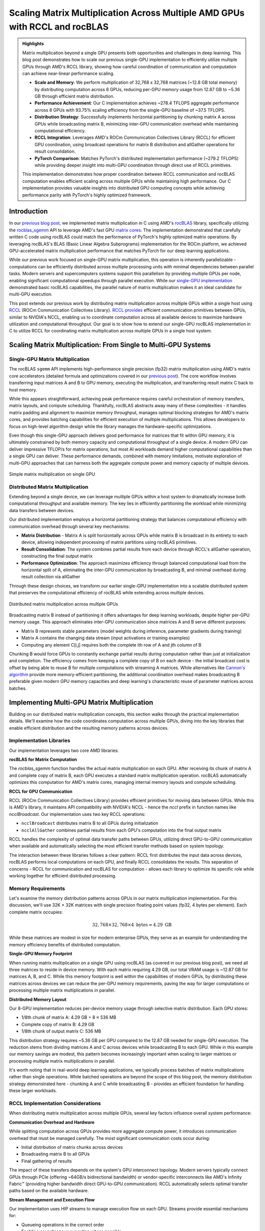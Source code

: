 Scaling Matrix Multiplication Across Multiple AMD GPUs with RCCL and rocBLAS
============================================================================

.. admonition:: Highlights

 Matrix multiplication beyond a single GPU presents both opportunities and challenges in deep learning. This blog post demonstrates how to scale our previous single-GPU implementation to efficiently utilize multiple GPUs through AMD's RCCL library, showing how careful coordination of communication and computation can achieve near-linear performance scaling.

 - **Scale and Memory**: We perform multiplication of 32,768 x 32,768 matrices (~12.8 GB total memory) by distributing computation across 8 GPUs, reducing per-GPU memory usage from 12.87 GB to ~5.36 GB through efficient matrix distribution.

 - **Performance Achievement**: Our C implementation achieves ~278.4 TFLOPS aggregate performance across 8 GPUs with 93.75% scaling efficiency from the single-GPU baseline of ~37.5 TFLOPS.

 - **Distribution Strategy**: Successfully implements horizontal partitioning by chunking matrix A across GPUs while broadcasting matrix B, minimizing inter-GPU communication overhead while maintaining computational efficiency.

 - **RCCL Integration**: Leverages AMD's ROCm Communication Collectives Library (RCCL) for efficient GPU coordination, using broadcast operations for matrix B distribution and allGather operations for result consolidation.

 - **PyTorch Comparison**: Matches PyTorch's distributed implementation performance (~279.2 TFLOPS) while providing deeper insight into multi-GPU coordination through direct use of RCCL primitives.

 This implementation demonstrates how proper coordination between RCCL communication and rocBLAS computation enables efficient scaling across multiple GPUs while maintaining high performance. Our C implementation provides valuable insights into distributed GPU computing concepts while achieving performance parity with PyTorch's highly optimized framework.

Introduction
------------

In our `previous blog post <https://blog.pebblesandweeds.com/gpu_matmul_blog.html>`_, we implemented matrix multiplication in C using AMD's `rocBLAS <https://rocm.docs.amd.com/projects/rocBLAS/en/latest/>`_ library, specifically utilizing the `rocblas_sgemm <https://rocm.docs.amd.com/projects/rocBLAS/en/latest/reference/level-3.html#rocblas-xgemm-batched-strided-batched>`_ API to leverage AMD's fast GPU `matrix cores <https://www.amd.com/en/technologies/cdna.html>`_. The implementation demonstrated that carefully written C code using rocBLAS could match the performance of PyTorch's highly optimized matrix operations. By leveraging rocBLAS's BLAS (Basic Linear Algebra Subprograms) implementation for the ROCm platform, we achieved GPU-accelerated matrix multiplication performance that matches PyTorch for our deep learning applications. 

While our previous work focused on single-GPU matrix multiplication, this operation is inherently parallelizable - computations can be efficiently distributed across multiple processing units with minimal dependencies between parallel tasks. Modern servers and supercomputers systems support this parallelism by providing multiple GPUs per node, enabling significant computational speedups through parallel execution. While our `single-GPU implementation <https://github.com/pebblesandweeds/gpu_matmul>`_ demonstrated basic rocBLAS capabilities, the parallel nature of matrix multiplication makes it an ideal candidate for multi-GPU execution.

This post extends our previous work by distributing matrix multiplication across multiple GPUs within a single host using `RCCL <https://github.com/ROCmSoftwarePlatform/rccl>`_ (ROCm Communication Collectives Library). `RCCL provides <https://rocm.docs.amd.com/projects/rccl/en/latest/>`_ efficient communication primitives between GPUs, similar to NVIDIA's NCCL, enabling us to coordinate computation across all available devices to maximize hardware utilization and computational throughput. Our goal is to show how to extend our single-GPU rocBLAS implementation in C to utilize RCCL for coordinating matrix multiplication across multiple GPUs in a single host system.

Scaling Matrix Multiplication: From Single to Multi-GPU Systems
----------------------------------------------------------------

Single-GPU Matrix Multiplication
^^^^^^^^^^^^^^^^^^^^^^^^^^^^^^^^
The rocBLAS ``sgemm`` API implements high-performance single precision (fp32) matrix multiplication using AMD's matrix core accelerators (detailed formula and optimizations covered in our `previous post <https://blog.pebblesandweeds.com/gpu_matmul_blog.html#matrix-multiplication-formulas>`_). The core workflow involves transferring input matrices A and B to GPU memory, executing the multiplication, and transferring result matrix C back to host memory.

While this appears straightforward, achieving peak performance requires careful orchestration of memory transfers, matrix layouts, and compute scheduling. Thankfully, rocBLAS abstracts away many of these complexities - it handles matrix padding and alignment to maximize memory throughput, manages optimal blocking strategies for AMD's matrix cores, and provides batching capabilities for efficient execution of multiple multiplications. This allows developers to focus on high-level algorithm design while the library manages the hardware-specific optimizations.

Even though this single-GPU approach delivers good performance for matrices that fit within GPU memory, it is ultimately constrained by both memory capacity and computational throughput of a single device. A modern GPU can deliver impressive TFLOP/s for matrix operations, but most AI workloads demand higher computational capabilities than a single GPU can deliver. These performance demands, combined with memory limitations, motivate exploration of multi-GPU approaches that can harness both the aggregate compute power and memory capacity of multiple devices.

.. figure:: _static/single-gpu-flow.png
  :alt: Single GPU Matrix Multiplication Workflow
  :align: center

  Simple matrix multiplication on single GPU

Distributed Matrix Multiplication 
^^^^^^^^^^^^^^^^^^^^^^^^^^^^^^^^^

Extending beyond a single device, we can leverage multiple GPUs within a host system to dramatically increase both computational throughput and available memory. The key lies in efficiently partitioning the workload while minimizing data transfers between devices.

Our distributed implementation employs a horizontal partitioning strategy that balances computational efficiency with communication overhead through several key mechanisms:

* **Matrix Distribution** - Matrix A is split horizontally across GPUs while matrix B is broadcast in its entirety to each device, allowing independent processing of matrix partitions using rocBLAS primitives.

* **Result Consolidation**: The system combines partial results from each device through RCCL's allGather operation, constructing the final output matrix

* **Performance Optimization**: The approach maximizes efficiency through balanced computational load from the horizontal split of A, eliminating the inter-GPU communication by broadcasting B, and minimal overhead during result collection via allGather

Through these design choices, we transform our earlier single-GPU implementation into a scalable distributed system that preserves the computational efficiency of rocBLAS while extending across multiple devices.

.. figure:: _static/matmul_rccl_workflow.png
   :alt: Distributed Matrix Multiplication Workflow
   :align: center

   Distributed matrix multiplication across multiple GPUs

Broadcasting matrix B instead of partitioning it offers advantages for deep learning workloads, despite higher per-GPU memory usage. This approach eliminates inter-GPU communication since matrices A and B serve different purposes: 

* Matrix B represents stable parameters (model weights during inference, parameter gradients during training)
* Matrix A contains the changing data stream (input activations or training examples)
* Computing any element C[i,j] requires both the complete ith row of A and jth column of B

Chunking B would force GPUs to constantly exchange partial results during computation rather than just at initialization and completion. The efficiency comes from keeping a complete copy of B on each device - the initial broadcast cost is offset by being able to reuse B for multiple computations with streaming A matrices. While alternatives like `Cannon's algorithm <https://en.wikipedia.org/wiki/Cannon%27s_algorithm>`_ provide more memory-efficient partitioning, the additional coordination overhead makes broadcasting B preferable given modern GPU memory capacities and deep learning's characteristic reuse of parameter matrices across batches.

Implementing Multi-GPU Matrix Multiplication
--------------------------------------------

Building on our distributed matrix multiplication concepts, this section walks through the practical implementation details. We'll examine how the code coordinates computation across multiple GPUs, diving into the key libraries that enable efficient distribution and the resulting memory patterns across devices.

Implementation Libraries 
^^^^^^^^^^^^^^^^^^^^^^^^
Our implementation leverages two core AMD libraries:

**rocBLAS for Matrix Computation**

The `rocblas_sgemm` function handles the actual matrix multiplication on each GPU. After receiving its chunk of matrix A and complete copy of matrix B, each GPU executes a standard matrix multiplication operation. rocBLAS automatically optimizes this computation for AMD's matrix cores, managing internal memory layouts and compute scheduling.

**RCCL for GPU Communication**

RCCL (ROCm Communication Collectives Library) provides efficient primitives for moving data between GPUs. While this is AMD's library, it maintains API compatibility with NVIDIA's NCCL - hence the `nccl` prefix in function names like `ncclBroadcast`. Our implementation uses two key RCCL operations:

* ``ncclBroadcast`` distributes matrix B to all GPUs during initialization
* ``ncclAllGather`` combines partial results from each GPU's computation into the final output matrix

RCCL handles the complexity of optimal data transfer paths between GPUs, utilizing direct GPU-to-GPU communication when available and automatically selecting the most efficient transfer methods based on system topology.

The interaction between these libraries follows a clear pattern: RCCL first distributes the input data across devices, rocBLAS performs local computations on each GPU, and finally RCCL consolidates the results. This separation of concerns - RCCL for communication and rocBLAS for computation - allows each library to optimize its specific role while working together for efficient distributed processing.

Memory Requirements
^^^^^^^^^^^^^^^^^^^

Let's examine the memory distribution patterns across GPUs in our matrix multiplication implementation. For this discussion, we'll use 32K × 32K matrices with single precision floating point values (fp32, 4 bytes per element). Each complete matrix occupies:

.. math::

   32,768 \times 32,768 \times 4 \text{ bytes} \approx 4.29 \text{ GB}

While these matrices are modest in size for modern enterprise GPUs, they serve as an example for understanding the memory efficiency benefits of distributed computation.

**Single-GPU Memory Footprint**

When running matrix multiplication on a single GPU using rocBLAS (as covered in our previous blog post), we need all three matrices to reside in device memory. With each matrix requiring 4.29 GB, our total VRAM usage is ~12.87 GB for matrices A, B, and C. While this memory footprint is well within the capabilities of modern GPUs, by distributing these matrices across devices we can reduce the per-GPU memory requirements, paving the way for larger computations or processing multiple matrix multiplications in parallel.

**Distributed Memory Layout**

Our 8-GPU implementation reduces per-device memory usage through selective matrix distribution. Each GPU stores:

* 1/8th chunk of matrix A: 4.29 GB ÷ 8 ≈ 536 MB
* Complete copy of matrix B: 4.29 GB
* 1/8th chunk of output matrix C: 536 MB

This distribution strategy requires ~5.36 GB per GPU compared to the 12.87 GB needed for single-GPU execution. The reduction stems from dividing matrices A and C across devices while broadcasting B to each GPU. While in this example our memory savings are modest, this pattern becomes increasingly important when scaling to larger matrices or processing multiple matrix multiplications in parallel.

It's worth noting that in real-world deep learning applications, we typically process batches of matrix multiplications rather than single operations. While batched operations are beyond the scope of this blog post, the memory distribution strategy demonstrated here - chunking A and C while broadcasting B - provides an efficient foundation for handling these larger workloads.

RCCL Implementation Considerations
^^^^^^^^^^^^^^^^^^^^^^^^^^^^^^^^^^

When distributing matrix multiplication across multiple GPUs, several key factors influence overall system performance:

**Communication Overhead and Hardware**

While splitting computation across GPUs provides more aggregate compute power, it introduces communication overhead that must be managed carefully. The most significant communication costs occur during:

* Initial distribution of matrix chunks across devices
* Broadcasting matrix B to all GPUs
* Final gathering of results

The impact of these transfers depends on the system's GPU interconnect topology. Modern servers typically connect GPUs through PCIe (offering ~64GB/s bidirectional bandwidth) or vendor-specific interconnects like AMD's Infinity Fabric™ (providing higher bandwidth direct GPU-to-GPU communication). RCCL automatically selects optimal transfer paths based on the available hardware.

**Stream Management and Execution Flow**

Our implementation uses HIP streams to manage execution flow on each GPU. Streams provide essential mechanisms for:

* Queueing operations in the correct order
* Enabling asynchronous execution where possible
* Maintaining synchronization points between computation phases

While RCCL operations themselves are asynchronous, we ensure completion of each phase before proceeding to the next through explicit synchronization points. This careful orchestration of computation and communication enables our implementation to achieve near-linear speedup across multiple GPUs while maintaining numerical accuracy.

**Workload Distribution Strategy**

The size of matrix chunks assigned to each GPU presents a straightforward tradeoff:

* Larger chunks reduce the relative overhead of communication
* Smaller chunks provide more flexible load balancing

For our matrix multiplication case, we opted for simple equal-sized chunks since the computation is naturally balanced. This approach minimizes coordination overhead while maintaining good GPU utilization across devices.

Through this design, we minimize the overhead inherent in distributed computation while maximizing hardware utilization. The approach scales efficiently with additional GPUs while preserving the computational benefits of rocBLAS's optimized matrix operations on each device.

Code Walkthrough
^^^^^^^^^^^^^^^^^

Let's walk through the key components of our multi-GPU matrix multiplication implementation, examining how RCCL coordination, memory management, and computation work together to achieve high performance.

The first critical phase involves setting up the RCCL context and allocating memory across our GPU array. Each GPU needs its own chunk of matrix A, a full copy of matrix B, and space for its portion of the result matrix C:

.. code-block:: c

   // Initialize RCCL context
   RCCLContext* rccl_ctx = rccl_init(num_gpus);
   for (int i = 0; i < num_gpus; i++) {
       CHECK_HIP(hipSetDevice(i));
       CHECK_HIP(hipMalloc(&d_A_chunks[i], chunk_bytes));
       CHECK_HIP(hipMalloc(&d_B[i], full_size));
       CHECK_HIP(hipMalloc(&d_C_chunks[i], chunk_bytes));
       CHECK_HIP(hipMalloc(&d_C_final[i], full_size));
       // Copy data to devices
       CHECK_HIP(hipMemcpyAsync(d_A_chunks[i],
                               h_A + (i * chunk_size * N),
                               chunk_bytes,
                               hipMemcpyHostToDevice,
                               rccl_ctx->streams[i]));
   }

Once memory is allocated, the actual matrix multiplication operation is handled by rocBLAS, with each GPU working on its assigned chunk of matrix A while using the complete matrix B:

.. code-block:: c

   void perform_matrix_multiplication(
       rocblas_handle* handles,
       float** d_A_chunks,
       float** d_B,
       float** d_C_chunks,
       int N,
       int chunk_size,
       int num_gpus,
       hipStream_t* streams,
       int NUM_RUNS) {
       const float alpha = 1.0f;
       const float beta = 0.0f;
       for (int i = 0; i < num_gpus; i++) {
           CHECK_HIP(hipSetDevice(i));
           CHECK_ROCBLAS(rocblas_sgemm(handles[i],
                                      rocblas_operation_none,
                                      rocblas_operation_none,
                                      N, chunk_size, N,
                                      &alpha,
                                      d_B[i], N,
                                      d_A_chunks[i], N,
                                      &beta,
                                      d_C_chunks[i], N));
       }
   }

The RCCL library manages all communication between GPUs, first broadcasting matrix B to all devices and later gathering the partial results:

.. code-block:: c

   // Broadcast matrix B to all GPUs
   rccl_broadcast_matrix(rccl_ctx, d_B, N * N);
   rccl_sync_and_check(rccl_ctx);

   // After computation, gather results
   rccl_gather_matrix_chunks(rccl_ctx, d_C_chunks, d_C_final, chunk_size * N);
   rccl_sync_and_check(rccl_ctx);

To track performance across all GPUs, we use HIP events to measure computation time and calculate achieved TFLOPS for each device:

.. code-block:: c

   hipEvent_t starts[num_gpus], stops[num_gpus];
   for (int i = 0; i < num_gpus; i++) {
       CHECK_HIP(hipEventCreate(&starts[i]));
       CHECK_HIP(hipEventRecord(starts[i], streams[i]));
       // Perform computation
       CHECK_HIP(hipEventRecord(stops[i], streams[i]));
       float compute_time;
       CHECK_HIP(hipEventElapsedTime(&compute_time, starts[i], stops[i]));
       double tflops = (chunk_flops / (compute_time / 1000.0)) / 1e12;
       printf("GPU %d: Time: %.2f ms, Performance: %.2f TFLOPS\n",
              i, compute_time, tflops);
   }

This implementation demonstrates how proper coordination between RCCL communication and rocBLAS computation enables efficient scaling across multiple GPUs while maintaining the high performance we achieved in our single-GPU version.

Performance Analysis
--------------------

To validate our multi-GPU implementation, we conducted extensive performance testing comparing
our C implementation against a PyTorch reference. All tests were run on a system with 8 AMD
MI250X GPUs, processing 32,768 x 32,768 single-precision matrices requiring approximately
12.8 GB of total GPU memory. We executed 25 test runs to ensure consistent measurements.

For comparison, we implemented a simple PyTorch version using the distributed data parallel
features. The PyTorch code uses only about 50 lines to achieve the same functionality as our
C implementation - initializing the distributed process group, chunking the matrices across
GPUs, broadcasting matrix B, and coordinating the computation through NCCL (PyTorch's
interface to RCCL on AMD hardware). While our C implementation provides deeper insight into
the underlying mechanisms, the PyTorch version demonstrates how high-level frameworks can
abstract away much of the complexity of distributed GPU programming.

The detailed performance metrics demonstrate that our C implementation achieves performance
parity with PyTorch:

Benchmark Configuration
^^^^^^^^^^^^^^^^^^^^^^^
- Hardware: 8x AMD Instinct MI250X GPUs
- Matrix Dimensions: 32,768 x 32,768 (single precision, ~12.8 GB total memory)
- Number of Test Runs: 25

Performance Results
^^^^^^^^^^^^^^^^^^^
After initial warm-up, both implementations demonstrated nearly identical steady-state performance:

C Implementation:
- Average Performance per GPU: ~34.8 TFLOPS
- Aggregate System Performance: ~278.4 TFLOPS

Example steady-state output::

    GPU 2, Run 5: Time: 246.66 ms, Performance: 35.66 TFLOPS
    GPU 3, Run 5: Time: 247.72 ms, Performance: 35.51 TFLOPS
    GPU 6, Run 5: Time: 250.37 ms, Performance: 35.13 TFLOPS

PyTorch Implementation:
- Average Performance per GPU: ~34.9 TFLOPS
- Aggregate System Performance: ~279.2 TFLOPS

Example steady-state output::

    GPU 2, Run 5: Time: 245.72 ms, Performance: 35.80 TFLOPS
    GPU 3, Run 5: Time: 246.50 ms, Performance: 35.68 TFLOPS
    GPU 6, Run 5: Time: 249.80 ms, Performance: 35.21 TFLOPS

The results show that both implementations achieve nearly identical performance, with our C
implementation reaching ~278.4 TFLOPS compared to PyTorch's ~279.2 TFLOPS. This close match
validates the correctness and efficiency of our implementation. Compared to our previous
single-GPU performance of ~37.5 TFLOPS, the multi-GPU solution demonstrates excellent scaling
efficiency of 93.75%. The small efficiency loss from perfect linear scaling is expected due
to the necessary communication overhead when distributing computation across multiple GPUs.

These results confirm that our direct use of rocBLAS and RCCL achieves the same level of
performance optimization as PyTorch's highly tuned implementation, while providing greater
transparency into the underlying mechanisms of multi-GPU matrix multiplication.

Conclusion
----------

Our multi-GPU implementation successfully scales matrix multiplication across 8 GPUs, enabling processing of larger matrices while maintaining high performance. The near-linear speedup demonstrates the effectiveness of RCCL for GPU communication and our chunk-based distribution strategy.

Key takeaways:
1. RCCL enables efficient multi-GPU coordination with minimal overhead
2. Proper data distribution is crucial for balanced GPU utilization
3. rocBLAS performance scales well across multiple GPUs

This implementation provides a foundation for handling even larger matrices and could be extended to multi-node configurations using technologies like ROCm-aware MPI.

For the complete implementation, check out our `GitHub repository <link>`_.
